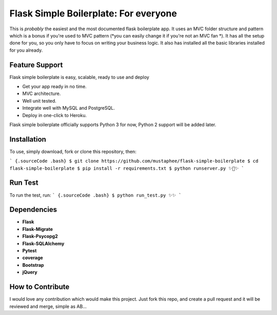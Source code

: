 ======================================
Flask Simple Boilerplate: For everyone
======================================

This is *probably* the easiest and the most documented flask boilerplate app.
It uses an MVC folder structure and pattern which is a bonus if you're used
to MVC pattern (*you can easily change it if you're not an MVC fan *).
It has all the setup done for you, so you only have to focus on writing your business
logic. It also has installed all the basic libraries installed for you already.

Feature Support
---------------

Flask simple boilerplate is easy, scalable, ready to use and deploy

-   Get your app ready in no time.
-   MVC architecture.
-   Well unit tested.
-   Integrate well with MySQL and PostgreSQL.
-   Deploy in one-click to Heroku.


Flask simple boilerplate officially supports Python 3 for now, Python 2 support will be added later.

Installation
------------

To use, simply download, fork or clone this repository, then:

``` {.sourceCode .bash}
$ git clone https://github.com/mustaphee/flask-simple-boilerplate
$ cd flask-simple-boilerplate
$ pip install -r requirements.txt
$ python runserver.py
✨🍰✨
```

Run Test
--------
To run the test, run:
``` {.sourceCode .bash}
$ python run_test.py
✨✨
```

Dependencies
------------
- **Flask**
- **Flask-Migrate**
- **Flask-Psycopg2**
- **Flask-SQLAlchemy**
- **Pytest**
- **coverage**
- **Bootstrap**
- **jQuery**
How to Contribute
-----------------
I would love any contribution which would make this project.
Just fork this repo, and create a pull request and it will be
reviewed and merge, simple as AB...

